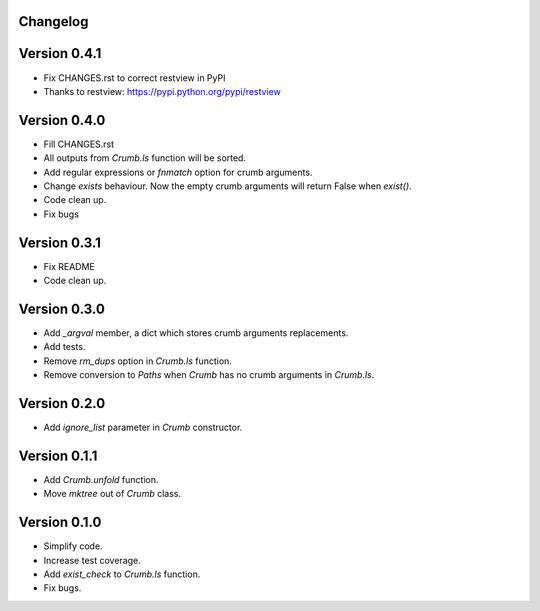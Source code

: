 

Changelog
=========

Version 0.4.1
=============

- Fix CHANGES.rst to correct restview in PyPI
- Thanks to restview: https://pypi.python.org/pypi/restview


Version 0.4.0
==============

- Fill CHANGES.rst
- All outputs from `Crumb.ls` function will be sorted.
- Add regular expressions or `fnmatch` option for crumb arguments.
- Change `exists` behaviour. Now the empty crumb arguments will return False when `exist()`.
- Code clean up.
- Fix bugs


Version 0.3.1
==============

- Fix README
- Code clean up.


Version 0.3.0
==============

- Add `_argval` member, a dict which stores crumb arguments replacements.
- Add tests.
- Remove `rm_dups` option in `Crumb.ls` function.
- Remove conversion to `Paths` when `Crumb` has no crumb arguments in `Crumb.ls`.


Version 0.2.0
==============

- Add `ignore_list` parameter in `Crumb` constructor.


Version 0.1.1
==============

- Add `Crumb.unfold` function.
- Move `mktree` out of `Crumb` class.


Version 0.1.0
==============

- Simplify code.
- Increase test coverage.
- Add `exist_check` to `Crumb.ls` function.
- Fix bugs.
